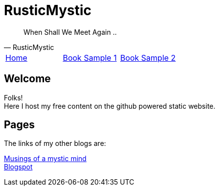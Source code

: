 = RusticMystic

[quote, RusticMystic]
____
When Shall We Meet Again ..
____

:home: index.html[Home]
:bookrst: index_rst.html[Book Sample 1]
:bookadoc: index_adoc.html[Book Sample 2]

[.main-menu]
|===
|link:{home}|link:{bookrst}|link:{bookadoc}
|===

  
== Welcome

Folks! +
Here I host my free content on the github powered static website.

== Pages

The links of my other blogs are:

https://www.rusticmystic.weebly.com[Musings of a mystic mind^] +
https://www.rusticmystic.blogspot.com[Blogspot^]

